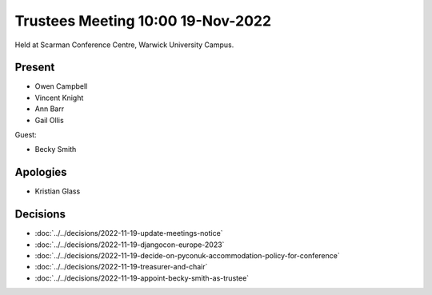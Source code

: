 Trustees Meeting 10:00 19-Nov-2022
==================================

Held at Scarman Conference Centre, Warwick University Campus.

Present
-------

- Owen Campbell
- Vincent Knight
- Ann Barr
- Gail Ollis

Guest:

- Becky Smith

Apologies
---------

- Kristian Glass

Decisions
---------

- :doc:`../../decisions/2022-11-19-update-meetings-notice`
- :doc:`../../decisions/2022-11-19-djangocon-europe-2023`
- :doc:`../../decisions/2022-11-19-decide-on-pyconuk-accommodation-policy-for-conference`
- :doc:`../../decisions/2022-11-19-treasurer-and-chair`
- :doc:`../../decisions/2022-11-19-appoint-becky-smith-as-trustee`
